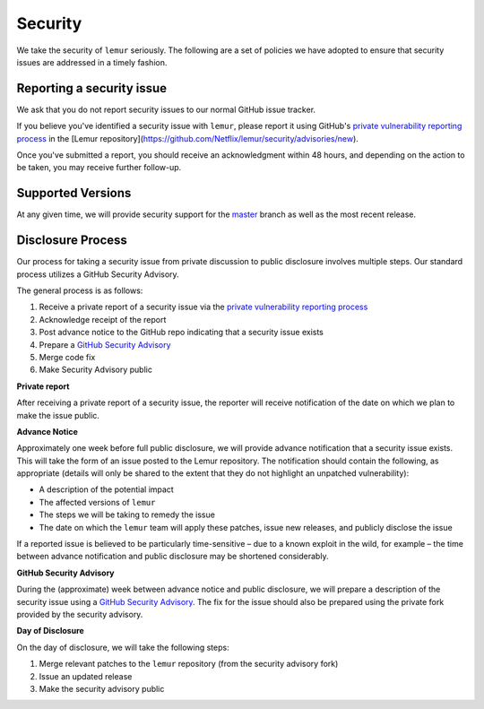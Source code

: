 Security
========

We take the security of ``lemur`` seriously. The following are a set of
policies we have adopted to ensure that security issues are addressed in a
timely fashion.

Reporting a security issue
--------------------------

We ask that you do not report security issues to our normal GitHub issue
tracker.

If you believe you've identified a security issue with ``lemur``, please
report it using GitHub's `private vulnerability reporting process`_
in the [Lemur repository](https://github.com/Netflix/lemur/security/advisories/new).

Once you've submitted a report, you should receive an acknowledgment
within 48 hours, and depending on the action to be taken, you may receive
further follow-up.

Supported Versions
------------------

At any given time, we will provide security support for the `master`_ branch
as well as the most recent release.

Disclosure Process
------------------

Our process for taking a security issue from private discussion to public
disclosure involves multiple steps. Our standard process utilizes a GitHub Security Advisory.

The general process is as follows:

1. Receive a private report of a security issue via the `private vulnerability reporting process`_
2. Acknowledge receipt of the report
3. Post advance notice to the GitHub repo indicating that a security issue exists
4. Prepare a `GitHub Security Advisory`_
5. Merge code fix
6. Make Security Advisory public

**Private report**

After receiving a private report of a security issue, the reporter will receive notification
of the date on which we plan to make the issue public.

**Advance Notice**

Approximately one week before full public disclosure, we will provide advance notification that a security issue exists.
This will take the form of an issue posted to the Lemur repository.
The notification should contain the following, as appropriate
(details will only be shared to the extent that they do not highlight an unpatched vulnerability):

* A description of the potential impact
* The affected versions of ``lemur``
* The steps we will be taking to remedy the issue
* The date on which the ``lemur`` team will apply these patches, issue
  new releases, and publicly disclose the issue

If a reported issue is believed to be particularly time-sensitive – due to a
known exploit in the wild, for example – the time between advance notification
and public disclosure may be shortened considerably.

**GitHub Security Advisory**

During the (approximate) week between advance notice and public disclosure, we will prepare
a description of the security issue using a `GitHub Security Advisory`_.
The fix for the issue should also be prepared using the private fork provided by the security advisory.

**Day of Disclosure**

On the day of disclosure, we will take the following steps:

1. Merge relevant patches to the ``lemur`` repository (from the security advisory fork)
2. Issue an updated release
3. Make the security advisory public

.. _`master`: https://github.com/Netflix/lemur
.. _GitHub Security Advisory: https://docs.github.com/en/code-security/security-advisories/repository-security-advisories/about-repository-security-advisories
.. _private vulnerability reporting process: https://docs.github.com/en/code-security/security-advisories/guidance-on-reporting-and-writing/privately-reporting-a-security-vulnerability